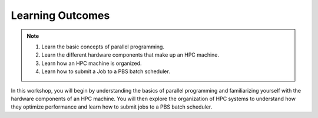 Learning Outcomes
=================

.. note::
 1.  Learn the basic concepts of parallel programming.
 2.  Learn the different hardware components that make up an HPC machine. 
 3.  Learn how an HPC machine is organized.
 4.  Learn how to submit a Job to a PBS batch scheduler. 

In this workshop, you will begin by understanding the basics of parallel programming and familiarizing 
yourself with the hardware components of an HPC machine. You will then explore the organization 
of HPC systems to understand how they optimize performance and learn how to submit jobs to a PBS batch 
scheduler.


